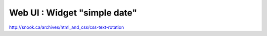 ****************************************
Web UI : Widget "simple date"
****************************************

http://snook.ca/archives/html_and_css/css-text-rotation